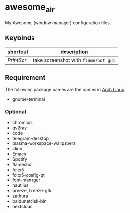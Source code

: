 * awesome_air

My Awesome (window manager) configuration files.

** Keybinds

| shortcut   | description                          |
|------------+--------------------------------------|
| /PrintScr/ | take screenshot with =flameshot gui= |

** Requirement

The following package names are the names in [[https://www.archlinux.org/][Arch Linux]].

- gnome-terminal

*** Optional

- chromium
- qv2ray
- code
- telegram-desktop
- plasma-workspace-wallpapers
- clion
- Emacs
- Spotify
- flameshot
- fcitx5
- fcitx5-config-qt
- font-manager
- nautilus
- breeze, breeze-gtk
- zathura
- baidunetdisk-bin
- nextcloud
